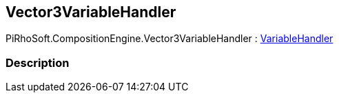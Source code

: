 [#reference/vector3-variable-handler]

## Vector3VariableHandler

PiRhoSoft.CompositionEngine.Vector3VariableHandler : <<reference/variable-handler.html,VariableHandler>>

### Description

